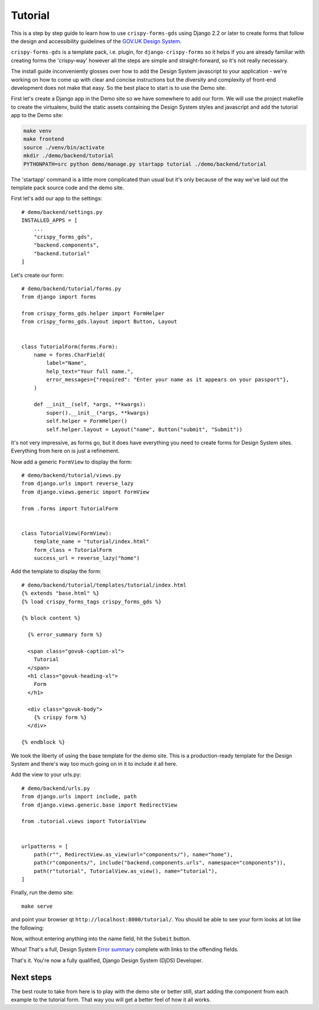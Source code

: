 .. _GOV.UK Design System: https://design-system.service.gov.uk

========
Tutorial
========

This is a step by step guide to learn how to use ``crispy-forms-gds`` using Django 2.2
or later to create forms that follow the design and accessibility guidelines of the
`GOV.UK Design System`_.

``crispy-forms-gds`` is a template pack, i.e. plugin, for ``django-crispy-forms`` so
it helps if you are already familiar with creating forms the 'crispy-way' however
all the steps are simple and straight-forward, so it's not really necessary.

The install guide inconveniently glosses over how to add the Design System javascript
to your application - we're working on how to come up with clear and concise instructions
but the diversity and complexity of front-end development does not make that easy. So
the best place to start is to use the Demo site.

First let's create a Django app in the Demo site so we have somewhere to add our form.
We will use the project makefile to create the virtualenv, build the static assets
containing the Design System styles and javascript and add the tutorial app to the
Demo site:

.. code-block:: bash

    make venv
    make frontend
    source ./venv/bin/activate
    mkdir ./demo/backend/tutorial
    PYTHONPATH=src python demo/manage.py startapp tutorial ./demo/backend/tutorial

The 'startapp' command is a little more complicated than usual but it's only because
of the way we've laid out the template pack source code and the demo site.

First let's add our app to the settings::

    # demo/backend/settings.py
    INSTALLED_APPS = [
        ...
        "crispy_forms_gds",
        "backend.components",
        "backend.tutorial"
    ]

Let's create our form::

    # demo/backend/tutorial/forms.py
    from django import forms

    from crispy_forms_gds.helper import FormHelper
    from crispy_forms_gds.layout import Button, Layout


    class TutorialForm(forms.Form):
        name = forms.CharField(
            label="Name",
            help_text="Your full name.",
            error_messages={"required": "Enter your name as it appears on your passport"},
        )

        def __init__(self, *args, **kwargs):
            super().__init__(*args, **kwargs)
            self.helper = FormHelper()
            self.helper.layout = Layout("name", Button("submit", "Submit"))

It's not very impressive, as forms go, but it does have everything you need to
create forms for Design System sites. Everything from here on is just a refinement.

Now add a generic ``FormView`` to display the form::

    # demo/backend/tutorial/views.py
    from django.urls import reverse_lazy
    from django.views.generic import FormView

    from .forms import TutorialForm


    class TutorialView(FormView):
        template_name = "tutorial/index.html"
        form_class = TutorialForm
        success_url = reverse_lazy("home")

Add the template to display the form::

    # demo/backend/tutorial/templates/tutorial/index.html
    {% extends "base.html" %}
    {% load crispy_forms_tags crispy_forms_gds %}

    {% block content %}

      {% error_summary form %}

      <span class="govuk-caption-xl">
        Tutorial
      </span>
      <h1 class="govuk-heading-xl">
        Form
      </h1>

      <div class="govuk-body">
        {% crispy form %}
      </div>

    {% endblock %}

We took the liberty of using the base template for the demo site. This is a
production-ready template for the Design System and there's way too much going
on in it to include it all here.

Add the view to your urls.py::

    # demo/backend/urls.py
    from django.urls import include, path
    from django.views.generic.base import RedirectView

    from .tutorial.views import TutorialView


    urlpatterns = [
        path(r"", RedirectView.as_view(url="components/"), name="home"),
        path(r"components/", include("backend.components.urls", namespace="components")),
        path(r"tutorial", TutorialView.as_view(), name="tutorial"),
    ]

Finally, run the demo site::

    make serve

and point your browser qt ``http://localhost:8000/tutorial/``. You should be able to
see your form looks at lot like the following:

.. image:: form.png

Now, without entering anything into the name field, hit the ``Submit`` button.

.. image:: errors.png

.. _Error summary: https://design-system.service.gov.uk/components/error-summary/

Whoa! That's a full, Design System `Error summary`_ complete with links to the
offending fields.

That's it. You're now a fully qualified, Django Design System (DjDS) Developer.

Next steps
==========
The best route to take from here is to play with the demo site or better still,
start adding the component from each example to the tutorial form. That way
you will get a better feel of how it all works.
